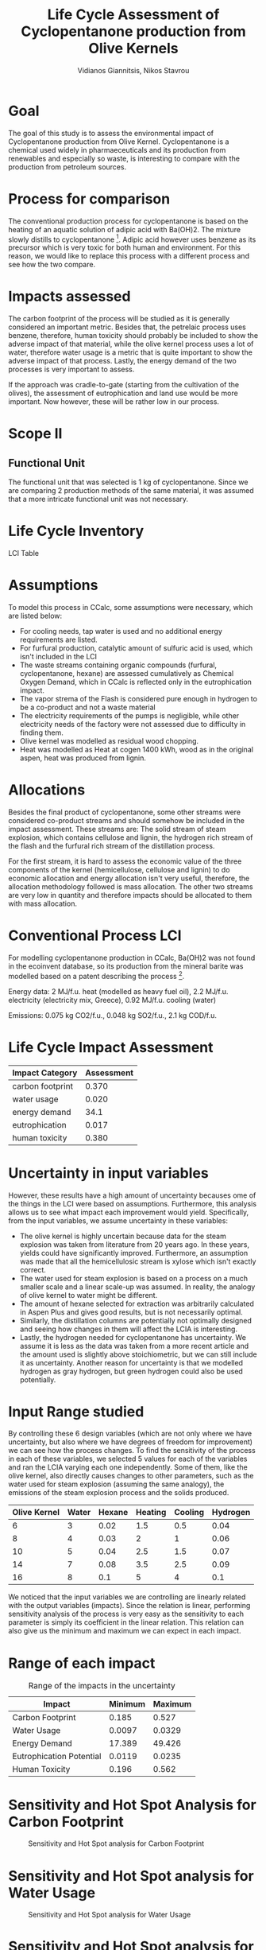 #+TITLE: Life Cycle Assessment of Cyclopentanone production from Olive Kernels
#+AUTHOR: Vidianos Giannitsis, Nikos Stavrou

* Goal
The goal of this study is to assess the environmental impact of Cyclopentanone production from Olive Kernel. Cyclopentanone is a chemical used widely in pharmaeceuticals and its production from renewables and especially so waste, is interesting to compare with the production from petroleum sources.
* Process for comparison
The conventional production process for cyclopentanone is based on the heating of an aquatic solution of adipic acid with Ba(OH)2. The mixture slowly distills to cyclopentanone [1]. Adipic acid however uses benzene as its precursor which is very toxic for both human and environment. For this reason, we would like to replace this process with a different process and see how the two compare.
* Impacts assessed
The carbon footprint of the process will be studied as it is generally considered an important metric. Besides that, the petrelaic process uses benzene, therefore, human toxicity should probably be included to show the adverse impact of that material, while the olive kernel process uses a lot of water, therefore water usage is a metric that is quite important to show the adverse impact of that process. Lastly, the energy demand of the two processes is very important to assess.

If the approach was cradle-to-gate (starting from the cultivation of the olives), the assessment of eutrophication and land use would be more important. Now however, these will be rather low in our process.

* Scope II
** Functional Unit
The functional unit that was selected is 1 kg of cyclopentanone. Since we are comparing 2 production methods of the same material, it was assumed that a more intricate functional unit was not necessary.
#+CAPTION: Boundaries of our system
#+ATTR_LATEX: :width .75\linewidth

[[./lca_flowsheet.png]]
* Life Cycle Inventory
LCI Table
* Assumptions
To model this process in CCalc, some assumptions were necessary, which are listed below:

- For cooling needs, tap water is used and no additional energy requirements are listed.
- For furfural production, catalytic amount of sulfuric acid is used, which isn't included in the LCI
- The waste streams containing organic compounds (furfural, cyclopentanone, hexane) are assessed cumulatively as Chemical Oxygen Demand, which in CCalc is reflected only in the eutrophication impact.
- The vapor strema of the Flash is considered pure enough in hydrogen to be a co-product and not a waste material
- The electricity requirements of the pumps is negligible, while other electricity needs of the factory were not assessed due to difficulty in finding them.
- Olive kernel was modelled as residual wood chopping.
- Heat was modelled as Heat at cogen 1400 kWh, wood as in the original aspen, heat was produced from lignin.
* Allocations
Besides the final product of cyclopentanone, some other streams were considered co-product streams and should somehow be included in the impact assessment. These streams are: The solid stream of steam explosion, which contains cellulose and lignin, the hydrogen rich stream of the flash and the furfural rich stream of the distillation process.

For the first stream, it is hard to assess the economic value of the three components of the kernel (hemicellulose, cellulose and lignin) to do economic allocation and energy allocation isn't very useful, therefore, the allocation methodology followed is mass allocation. The other two streams are very low in quantity and therefore impacts should be allocated to them with mass allocation.

* Conventional Process LCI
For modelling cyclopentanone production in CCalc, Ba(OH)2 was not found in the ecoinvent database, so its production from the mineral barite was modelled based on a patent describing the process [2].

[[file:Life_Cycle_Inventory/2024-01-06_15-07-24_screenshot.png]]

Energy data: 2 MJ/f.u. heat (modelled as heavy fuel oil), 2.2 MJ/f.u. electricity (electricity mix, Greece), 0.92 MJ/f.u. cooling (water)

Emissions: 0.075 kg CO2/f.u., 0.048 kg SO2/f.u., 2.1 kg COD/f.u.

* Life Cycle Impact Assessment
| Impact Category  | Assessment |
|------------------+------------|
| carbon footprint |      0.370 |
| water usage      |      0.020 |
| energy demand    |       34.1 |
| eutrophication   |      0.017 |
| human toxicity   |      0.380 |

* Uncertainty in input variables
However, these results have a high amount of uncertainty becauses ome of the things in the LCI were based on assumptions. Furthermore, this analysis allows us to see what impact each improvement would yield. Specifically, from the input variables, we assume uncertainty in these variables: 

- The olive kernel is highly uncertain because data for the steam explosion was taken from literature from 20 years ago. In these years, yields could have significantly improved. Furthermore, an assumption was made that all the hemicellulosic stream is xylose which isn't exactly correct.
- The water used for steam explosion is based on a process on a much smaller scale and a linear scale-up was assumed. In reality, the analogy of olive kernel to water might be different.
- The amount of hexane selected for extraction was arbitrarily calculated in Aspen Plus and gives good results, but is not necessarily optimal.
- Similarly, the distillation columns are potentially not optimally designed and seeing how changes in them will affect the LCIA is interesting.
- Lastly, the hydrogen needed for cyclopentanone has uncertainty. We assume it is less as the data was taken from a more recent article and the amount used is slightly above stoichiometric, but we can still include it as uncertainty. Another reason for uncertainty is that we modelled hydrogen as gray hydrogen, but green hydrogen could also be used potentially.

* Input Range studied
  By controlling these 6 design variables (which are not only where we have uncertainty, but also where we have degrees of freedom for improvement) we can see how the process changes. To find the sensitivity of the process in each of these variables, we selected 5 values for each of the variables and ran the LCIA varying each one independently. Some of them, like the olive kernel, also directly causes changes to other parameters, such as the water used for steam explosion (assuming the same analogy), the emissions of the steam explosion process and the solids produced.

| Olive Kernel | Water | Hexane | Heating | Cooling | Hydrogen |
|--------------+-------+--------+---------+---------+----------|
|            6 |     3 |   0.02 |     1.5 |     0.5 |     0.04 |
|            8 |     4 |   0.03 |       2 |       1 |     0.06 |
|           10 |     5 |   0.04 |     2.5 |     1.5 |     0.07 |
|           14 |     7 |   0.08 |     3.5 |     2.5 |     0.09 |
|           16 |     8 |    0.1 |       5 |       4 |      0.1 |

  We noticed that the input variables we are controlling are linearly related with the output variables (impacts). Since the relation is linear, performing sensitivity analysis of the process is very easy as the sensitivity to each parameter is simply its coefficient in the linear relation. This relation can also give us the minimum and maximum we can expect in each impact.

* Range of each impact

#+CAPTION: Range of the impacts in the uncertainty
| Impact                   | Minimum | Maximum |
|--------------------------+---------+---------|
| Carbon Footprint         |   0.185 |   0.527 |
| Water Usage              |  0.0097 |  0.0329 |
| Energy Demand            |  17.389 |  49.426 |
| Eutrophication Potential |  0.0119 |  0.0235 |
| Human Toxicity           |   0.196 |   0.562 |

* Sensitivity and Hot Spot Analysis for Carbon Footprint
#+ATTR_ORG: :width 800px
#+ATTR_LATEX: :width .75\linewidth
#+CAPTION: Sensitivity and Hot Spot analysis for Carbon Footprint
[[./plots/cf_plots.png]]

* Sensitivity and Hot Spot analysis for Water Usage
#+ATTR_ORG: :width 800px
#+ATTR_LATEX: :width .75\linewidth
#+CAPTION: Sensitivity and Hot Spot analysis for Water Usage
[[./plots/wu_plots.png]]

* Sensitivity and Hot Spot analysis for Energy Demand
#+ATTR_ORG: :width 800px
#+CAPTION: Sensitivity and Hot Spot analysis for Energy Demand
[[./plots/ed_plots.png]]

* Sensitivity and Hot Spot analysis for Eutrophication Potential
#+ATTR_ORG: :width 800px
#+CAPTION: Sensitivity and Hot Spot analysis for Eutrophication Potential
[[./plots/ep_plots.png]]

* Sensitivity and Hot Spot analysis for Human Toxicity
#+ATTR_ORG: :width 800px
#+CAPTION: Sensitivity and Hot Spot analysis for Human Toxicity
[[./plots/ht_plots.png]]

* Comparison

#+CAPTION: Comparative LCIA of the two processes
#+ATTR_LATEX: :width .6\linewidth
[[file:Life_Cycle_Impact_Assessment/2024-01-06_16-23-27_screenshot.png]]

* Improving Water Usage
The biggest problem of the process is water usage. Improving the water usage isn't so easy, as half of the water needs are for cooling inside which is hard to decrease. From the ones we can control, the process is 5 times more sensitive to the cooling of the distillation column than the steam needed for the steam explosion. However, this is not very significant. The best way to decrease water usage is via optimization of water usage with Pinch point analysis or water reuse.

* The role of Olive Kernel in improving the process
The second most important parameter is decreasing the amount of olive kernel necessary for the process as it will help in almost all impacts. It is the hot spot of the carbon footprint and human toxicity and plays a role in energy demand and eutrophication potential of the process. The process is not so sensitive to this change as it is to others, but the extraction of xylose from the kernel is highly inefficient and improving that process has potential to significantly decrease the olive kernel requirements and as such lower these impacts.

* The role of Steam in improving the process
Decreasing the amount of steam needed for the steam explosion is also very impactful. This will be decreased by decreasing the olive kernel, but if we can find that less water than what was initially assumed (half of the kernel's mass) can be used, this will significantly improve the energy demand of the process (as it is sensitive to it and it is the hot spot of the process), it will improve the human toxicity of the process decently and also lower water usage, albeit it not being the most impactful parameter for this.

* The role of Hydrogen in improving the process
Using less hydrogen is the other parameter that can significantly affect the system. It plays a very significant role in the carbon footprint of the process and is the parameter to which the system is the most sensitive to. Decreasing the amount of hydrogen used is rather hard, but replacing the gray hydrogen with something like green hydrogen has the potential of improving the carbon footprint of the process significantly.

* The role of Hexane in improving the process
Hexane is a parameter to which the system is very sensitive, showing that if we wrongly underestimated its value, we have wrongly assessed the process as much more environmentally friendly than it is. However, for improving the process, there is a very narrow range to which hexane can help, as the amount used is already very low and isn't a significant hot spot. It should be mentioned that decreasing it will lower the eutrophication potential by a wide margin, but the process already has a rather low eutrophication potential so this isn't as significant.

* Bibliography
[1] Thorpe, J. F., and G. A. R. Kon. “CYCLOPENTANONE.” Organic Syntheses 5 (1925): 37. https://doi.org/10.15227/orgsyn.005.0037.
[2] Rohrborn, Hans-Joachim. Process for producing barium hydroxide. United States US4060585A, filed February 20, 1976, and issued November 29, 1977. https://patents.google.com/patent/US4060585A/en.
